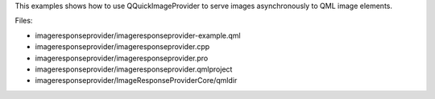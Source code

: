 

This examples shows how to use QQuickImageProvider to serve images
asynchronously to QML image elements.

Files:

-  imageresponseprovider/imageresponseprovider-example.qml
-  imageresponseprovider/imageresponseprovider.cpp
-  imageresponseprovider/imageresponseprovider.pro
-  imageresponseprovider/imageresponseprovider.qmlproject
-  imageresponseprovider/ImageResponseProviderCore/qmldir

